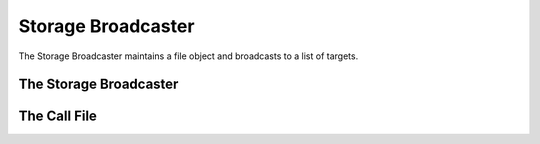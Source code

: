 Storage Broadcaster
===================

The Storage Broadcaster maintains a file object and broadcasts to a list of targets.



The Storage Broadcaster
-----------------------

.. uml::

   BaseClass <|-- StorageBroadcaster

.. module:: apetools.commons.storagebroadcaster
.. autosummary::
   :toctree: api

   StorageBroadcaster
   StorageBroadcaster.targets
   StorageBroadcaster.folder
   StorageBroadcaster.check_folder
   StorageBroadcaster.open
   StorageBroadcaster.write
   StorageBroadcaster.add
   StorageBroadcaster.__call__
   StorageBroadcaster.close
   StorageBroadcaster.__del__



The Call File
-------------

.. autosummary::
   :tocree: api

   CallFile
   CallFile.open_file
   CallFile.send
   CallFile.__call__
   CallFile.write
   CallFile.close
   CallFile.__del__


